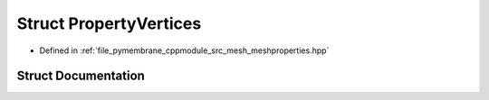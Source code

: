 .. _exhale_struct_struct_property_vertices:

Struct PropertyVertices
=======================

- Defined in :ref:`file_pymembrane_cppmodule_src_mesh_meshproperties.hpp`


Struct Documentation
--------------------


.. doxygenstruct:: PropertyVertices
   :project: pymembrane
   :members:
   :protected-members:
   :undoc-members:
